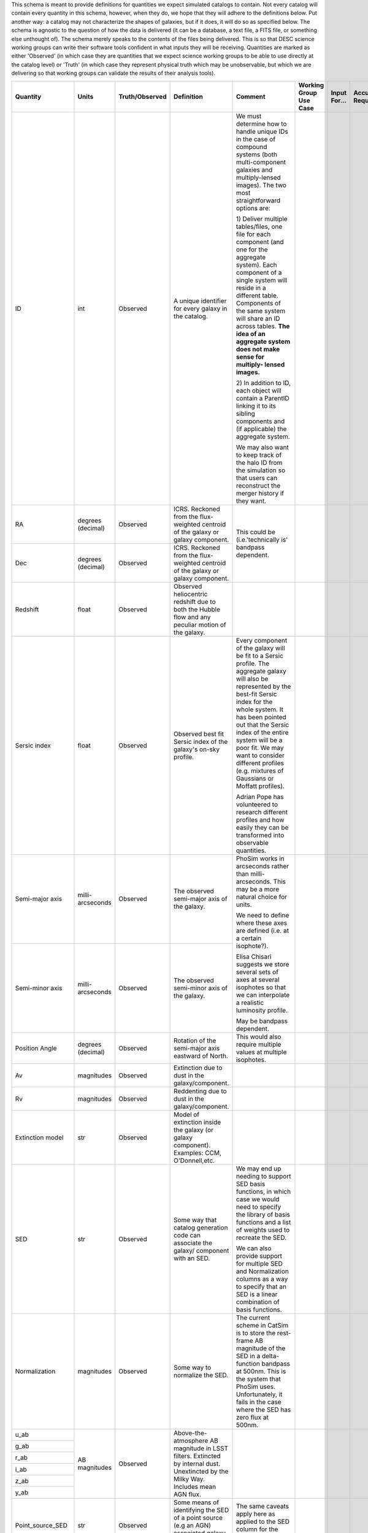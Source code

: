 This schema is meant to provide definitions for quantities we expect simulated catalogs to contain.  Not every
catalog will contain every quantity in this schema, however, when they do, we hope that they will adhere to the
definitions below.  Put another way: a catalog may not characterize the shapes of galaxies, but if it does, it will
do so as specified below.  The schema is agnostic to the question of how the data is delivered (it can be a database,
a text file, a FITS file, or something else unthought of).  The schema merely speaks to the contents of the files
being delivered.  This is so that DESC science working groups can write their software tools confident in what inputs
they will be receiving.  Quantities are marked as either 'Observed' (in which case they are quantities that we expect
science working groups to be able to use directly at the catalog level) or 'Truth' (in which case they represent
physical truth which may be unobservable, but which we are delivering so that working groups can validate the
results of their analysis tools).

+-------------------+------------+----------------+-----------------------------+------------------------------------+-----------------+------------+----------+
| Quantity          | Units      | Truth/Observed | Definition                  | Comment                            | Working Group   | Input      | Accuracy |
|                   |            |                |                             |                                    | Use Case        | For...     | Required |
+===================+============+================+=============================+====================================+=================+============+==========+
| ID                | int        | Observed       | A unique identifier for     | We must determine how to handle    |                 |            |          |
|                   |            |                | every galaxy in the catalog.| unique IDs in the case of compound |                 |            |          |
|                   |            |                |                             | systems (both multi-component      |                 |            |          |
|                   |            |                |                             | galaxies and multiply-lensed       |                 |            |          |
|                   |            |                |                             | images).  The two most             |                 |            |          |
|                   |            |                |                             | straightforward options are:       |                 |            |          |
|                   |            |                |                             |                                    |                 |            |          |
|                   |            |                |                             | 1) Deliver multiple tables/files,  |                 |            |          |
|                   |            |                |                             | one file for each component (and   |                 |            |          |
|                   |            |                |                             | one for the aggregate system).     |                 |            |          |
|                   |            |                |                             | Each component of a single system  |                 |            |          |
|                   |            |                |                             | will reside in a different table.  |                 |            |          |
|                   |            |                |                             | Components of the same system will |                 |            |          |
|                   |            |                |                             | share an ID across tables.         |                 |            |          |
|                   |            |                |                             | **The idea of an aggregate system  |                 |            |          |
|                   |            |                |                             | does not make sense for multiply-  |                 |            |          |
|                   |            |                |                             | lensed images.**                   |                 |            |          |
|                   |            |                |                             |                                    |                 |            |          |
|                   |            |                |                             | 2) In addition to ID, each object  |                 |            |          |
|                   |            |                |                             | will contain a ParentID linking it |                 |            |          |
|                   |            |                |                             | to its sibling components and (if  |                 |            |          |
|                   |            |                |                             | applicable) the aggregate system.  |                 |            |          |
|                   |            |                |                             |                                    |                 |            |          |
|                   |            |                |                             | We may also want to keep track of  |                 |            |          |
|                   |            |                |                             | the halo ID from the simulation so |                 |            |          |
|                   |            |                |                             | that users can reconstruct the     |                 |            |          |
|                   |            |                |                             | merger history if they want.       |                 |            |          |
+-------------------+------------+----------------+-----------------------------+------------------------------------+-----------------+------------+----------+
| RA                | degrees    | Observed       | ICRS.  Reckoned from the    | This could be (i.e.'technically is'|                 |            |          |
|                   | (decimal)  |                | flux-weighted centroid of   | bandpass dependent.                |                 |            |          |
|                   |            |                | the galaxy or galaxy        |                                    |                 |            |          |
|                   |            |                | component.                  |                                    |                 |            |          |
+-------------------+------------+----------------+-----------------------------+                                    |                 |            |          |
| Dec               | degrees    | Observed       | ICRS.  Reckoned from the    |                                    |                 |            |          |
|                   | (decimal)  |                | flux-weighted centroid of   |                                    |                 |            |          |
|                   |            |                | the galaxy or galaxy        |                                    |                 |            |          |
|                   |            |                | component.                  |                                    |                 |            |          |
+-------------------+------------+----------------+-----------------------------+------------------------------------+-----------------+------------+----------+
| Redshift          | float      | Observed       | Observed heliocentric       |                                    |                 |            |          |
|                   |            |                | redshift due to both the    |                                    |                 |            |          |
|                   |            |                | Hubble flow and any         |                                    |                 |            |          |
|                   |            |                | peculiar motion of the      |                                    |                 |            |          |
|                   |            |                | galaxy.                     |                                    |                 |            |          |
+-------------------+------------+----------------+-----------------------------+------------------------------------+-----------------+------------+----------+
| Sersic index      | float      | Observed       | Observed best fit Sersic    | Every component of the galaxy will |                 |            |          |
|                   |            |                | index of the galaxy's       | be fit to a Sersic profile.  The   |                 |            |          |
|                   |            |                | on-sky profile.             | aggregate galaxy will also be      |                 |            |          |
|                   |            |                |                             | represented by the best-fit Sersic |                 |            |          |
|                   |            |                |                             | index for the whole system.  It    |                 |            |          |
|                   |            |                |                             | has been pointed out that the      |                 |            |          |
|                   |            |                |                             | Sersic index of the entire system  |                 |            |          |
|                   |            |                |                             | will be a poor fit. We may want to |                 |            |          |
|                   |            |                |                             | consider different profiles (e.g.  |                 |            |          |
|                   |            |                |                             | mixtures of Gaussians or Moffatt   |                 |            |          |
|                   |            |                |                             | profiles).                         |                 |            |          |
|                   |            |                |                             |                                    |                 |            |          |
|                   |            |                |                             | Adrian Pope has volunteered to     |                 |            |          |
|                   |            |                |                             | research different profiles and    |                 |            |          |
|                   |            |                |                             | how easily they can be transformed |                 |            |          |
|                   |            |                |                             | into observable quantities.        |                 |            |          |
+-------------------+------------+----------------+-----------------------------+------------------------------------+-----------------+------------+----------+
| Semi-major axis   | milli-     | Observed       | The observed semi-major     | PhoSim works in arcseconds rather  |                 |            |          |
|                   | arcseconds |                | axis of the galaxy.         | than milli-arcseconds.  This may   |                 |            |          |
|                   |            |                |                             | be a more natural choice for       |                 |            |          |
|                   |            |                |                             | units.                             |                 |            |          |
+-------------------+------------+----------------+-----------------------------+                                    |                 |            |          |
| Semi-minor axis   | milli-     | Observed       | The observed semi-minor     | We need to define where these axes |                 |            |          |
|                   | arcseconds |                | axis of the galaxy.         | are defined (i.e. at a certain     |                 |            |          |
|                   |            |                |                             | isophote?).                        |                 |            |          |
|                   |            |                |                             |                                    |                 |            |          |
|                   |            |                |                             | Elisa Chisari suggests we store    |                 |            |          |
|                   |            |                |                             | several sets of axes at several    |                 |            |          |
|                   |            |                |                             | isophotes so that we can           |                 |            |          |
|                   |            |                |                             | interpolate a realistic luminosity |                 |            |          |
|                   |            |                |                             | profile.                           |                 |            |          |
|                   |            |                |                             |                                    |                 |            |          |
|                   |            |                |                             | May be bandpass dependent.         |                 |            |          |
+-------------------+------------+----------------+-----------------------------+------------------------------------+-----------------+------------+----------+
| Position Angle    | degrees    | Observed       | Rotation of the semi-major  | This would also require multiple   |                 |            |          |
|                   | (decimal)  |                | axis eastward of North.     | values at multiple isophotes.      |                 |            |          |
+-------------------+------------+----------------+-----------------------------+------------------------------------+-----------------+------------+----------+
| Av                | magnitudes | Observed       | Extinction due to dust in   |                                    |                 |            |          |
|                   |            |                | the galaxy/component.       |                                    |                 |            |          |
+-------------------+------------+----------------+-----------------------------+------------------------------------+-----------------+------------+----------+
| Rv                | magnitudes | Observed       | Reddenting due to dust in   |                                    |                 |            |          |
|                   |            |                | the galaxy/component.       |                                    |                 |            |          |
+-------------------+------------+----------------+-----------------------------+------------------------------------+-----------------+------------+----------+
| Extinction model  | str        | Observed       | Model of extinction inside  |                                    |                 |            |          |
|                   |            |                | the galaxy (or galaxy       |                                    |                 |            |          |
|                   |            |                | component).  Examples: CCM, |                                    |                 |            |          |
|                   |            |                | O'Donnell,etc.              |                                    |                 |            |          |
+-------------------+------------+----------------+-----------------------------+------------------------------------+-----------------+------------+----------+
| SED               | str        | Observed       | Some way that catalog       | We may end up needing to support   |                 |            |          |
|                   |            |                | generation code can         | SED basis functions, in which case |                 |            |          |
|                   |            |                | associate the galaxy/       | we would need to specify the       |                 |            |          |
|                   |            |                | component with an SED.      | library of basis functions and     |                 |            |          |
|                   |            |                |                             | a list of weights used to recreate |                 |            |          |
|                   |            |                |                             | the SED.                           |                 |            |          |
|                   |            |                |                             |                                    |                 |            |          |
|                   |            |                |                             | We can also provide support for    |                 |            |          |
|                   |            |                |                             | multiple SED and Normalization     |                 |            |          |
|                   |            |                |                             | columns as a way to specify that   |                 |            |          |
|                   |            |                |                             | an SED is a linear combination of  |                 |            |          |
|                   |            |                |                             | basis functions.                   |                 |            |          |
+-------------------+------------+----------------+-----------------------------+------------------------------------+-----------------+------------+----------+
| Normalization     | magnitudes | Observed       | Some way to normalize the   | The current scheme in CatSim is to |                 |            |          |
|                   |            |                | SED.                        | store the rest-frame AB magnitude  |                 |            |          |
|                   |            |                |                             | of the SED in a delta-function     |                 |            |          |
|                   |            |                |                             | bandpass at 500nm.  This is the    |                 |            |          |
|                   |            |                |                             | system that PhoSim uses.           |                 |            |          |
|                   |            |                |                             | Unfortunately, it fails in the     |                 |            |          |
|                   |            |                |                             | case where the SED has zero flux   |                 |            |          |
|                   |            |                |                             | at 500nm.                          |                 |            |          |
+-------------------+------------+----------------+-----------------------------+------------------------------------+-----------------+------------+----------+
| u_ab              | AB         | Observed       | Above-the-atmosphere AB     |                                    |                 |            |          |
|                   | magnitudes |                | magnitude in LSST filters.  |                                    |                 |            |          |
+-------------------+            |                | Extincted by internal dust. |                                    |                 |            |          |
| g_ab              |            |                | Unextincted by the Milky    |                                    |                 |            |          |
|                   |            |                | Way.  Includes mean AGN     |                                    |                 |            |          |
+-------------------+            |                | flux.                       |                                    |                 |            |          |
| r_ab              |            |                |                             |                                    |                 |            |          |
|                   |            |                |                             |                                    |                 |            |          |
+-------------------+            |                |                             |                                    |                 |            |          |
| i_ab              |            |                |                             |                                    |                 |            |          |
|                   |            |                |                             |                                    |                 |            |          |
+-------------------+            |                |                             |                                    |                 |            |          |
| z_ab              |            |                |                             |                                    |                 |            |          |
|                   |            |                |                             |                                    |                 |            |          |
+-------------------+            |                |                             |                                    |                 |            |          |
| y_ab              |            |                |                             |                                    |                 |            |          |
|                   |            |                |                             |                                    |                 |            |          |
+-------------------+------------+----------------+-----------------------------+------------------------------------+-----------------+------------+----------+
| Point_source_SED  | str        | Observed       | Some means of identifying   | The same caveats apply here as     |                 |            |          |
|                   |            |                | the SED of a point source   | applied to the SED column for the  |                 |            |          |
|                   |            |                | (e.g an AGN) associated     | whole galaxy/component.            |                 |            |          |
|                   |            |                | galaxy the galaxy/component |                                    |                 |            |          |
+-------------------+------------+----------------+-----------------------------+------------------------------------+-----------------+------------+----------+
| Point_source_norm | magnitudes | Observed       | Some way to normalize the   | The same caveats apply here as     |                 |            |          |
|                   |            |                | point source SED.           | applied to the normalization of    |                 |            |          |
|                   |            |                |                             | the entire galaxy's SED.           |                 |            |          |
+-------------------+------------+----------------+-----------------------------+------------------------------------+-----------------+------------+----------+
| Inclination Angle | degrees    | Truth          | Inclination of the galaxy   |                                    |                 |            |          |
|                   | (decimal)  |                | (or galaxy component)       |                                    |                 |            |          |
|                   |            |                | relative to the line of     |                                    |                 |            |          |
|                   |            |                | sight.                      |                                    |                 |            |          |
+-------------------+------------+----------------+-----------------------------+------------------------------------+-----------------+------------+----------+
| Cosmological      | float      | Truth          | Heliocentric redshift due   | This is truth information that     |                 |            |          |
| Redshift          |            |                | only to the Hubble flow.    | allows users to disentangle        |                 |            |          |
|                   |            |                |                             | redshift due to proper motion from |                 |            |          |
|                   |            |                |                             | redshift due to the Hubble flow.   |                 |            |          |
|                   |            |                |                             | We must be careful with our naming |                 |            |          |
|                   |            |                |                             | convention to make it obvious      |                 |            |          |
|                   |            |                |                             | how this differs from the          |                 |            |          |
|                   |            |                |                             | total redshift column.             |                 |            |          |
+-------------------+------------+----------------+-----------------------------+------------------------------------+-----------------+------------+----------+
| Mass_gas          | Solar      | Truth          | The mass of the gas in the  | It has been pointed out that not   |                 |            |          |
|                   | masses     |                | galaxy/galaxy component.    | all simulations might be able to   |                 |            |          |
+-------------------+------------+----------------+-----------------------------+ deliver these masses, in which     |                 |            |          |
| Mass_stellar      | Solar      | Truth          | The mass of stars in the    | case they may not belong in the    |                 |            |          |
|                   | masses     |                | galaxy/component.           | minimal schema.                    |                 |            |          |
+-------------------+------------+----------------+-----------------------------+                                    |                 |            |          |
| Mass_halo         | Solar      | Truth          | The mass of the dark matter |                                    |                 |            |          |
|                   | masses     |                | halo of the galaxy/component|                                    |                 |            |          |
+-------------------+------------+----------------+-----------------------------+------------------------------------+-----------------+------------+----------+
| Bulge_to_total    | float      | Truth          | Ratio of the bolometric     | Bulge_to_total and Disk_to_total   |                 |            |          |
|                   |            |                | flux from the galaxy's bulge| will not sum to unity in the       |                 |            |          |
|                   |            |                | to the total bolometric flux| presence of an AGN.                |                 |            |          |
|                   |            |                | of the galaxy.              |                                    |                 |            |          |
+-------------------+------------+----------------+-----------------------------+ What do we mean by 'bolometric'?   |                 |            |          |
| Disk_to_total     | float      | Truth          | Ratio of the bolometric flux| Just in the range of LSST          |                 |            |          |
|                   |            |                | from the galaxy's disk to   | bandpasses?  In a single LSST      |                 |            |          |
|                   |            |                | the total bolometric flux of| bandpass?  Restframe or observed?  |                 |            |          |
|                   |            |                | the galaxy.                 |                                    |                 |            |          |
+-------------------+------------+----------------+-----------------------------+------------------------------------+-----------------+------------+----------+
| Barycentric_RA    | degrees    | Truth          | ICRS.  Defined according to |                                    |                 |            |          |
|                   | (decimal)  |                | the system's center of mass.|                                    |                 |            |          |
+-------------------+------------+----------------+-----------------------------+------------------------------------+-----------------+------------+----------+
| Barycentric_Dec   | degrees    | Truth          | ICRS.  Defined according to |                                    |                 |            |          |
|                   | (decimal)  |                | the system's center of mass.|                                    |                 |            |          |
+-------------------+------------+----------------+-----------------------------+------------------------------------+-----------------+------------+----------+

Other quantities we might want to consider supporting:

- Halo mass profile parameters
- Distance from center of dark matter halo
- Other characterizations of a galaxy's environment
- Some way to associate clusters of galaxies with each other
- Shear parameters (as defined/interpreted by PhoSim)
